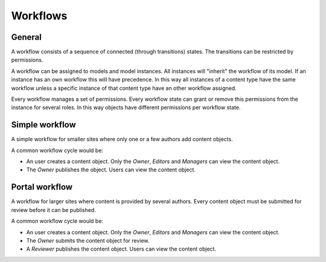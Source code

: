 =========
Workflows
=========

General
=======

A workflow consists of a sequence of connected (through transitions) states. 
The transitions can be restricted by permissions.

A workflow can be assigned to models and model instances. All instances will
"inherit" the workflow of its model. If an instance has an own workflow this 
will have precedence. In this way all instances of a content type have the 
same workflow unless a specific instance of that content type have an other 
workflow assigned.

Every workflow manages a set of permissions. Every workflow state can grant
or remove this permissions from the instance for several roles. In this way
objects have different permissions per workflow state.

Simple workflow
===============

A simple workflow for smaller sites where only one or a few authors add 
content objects.

A common workflow cycle would be:

* An user creates a content object. Only the *Owner*, *Editors* and 
  *Managers* can view the content object.
* The *Owner* publishes the object. Users can view the content object.

Portal workflow
===============

A workflow for larger sites where content is provided by several authors.
Every content object must be submitted for review before it can be published. 

A common workflow cycle would be:

* An user creates a content object. Only the *Owner*, *Editors* and 
  *Managers* can view the content object.
* The *Owner* submits the content object for review.
* A *Reviewer* publishes the content object. Users can view the content object.

.. seealso::

   * :doc:`roles`
   * :doc:`permissions`